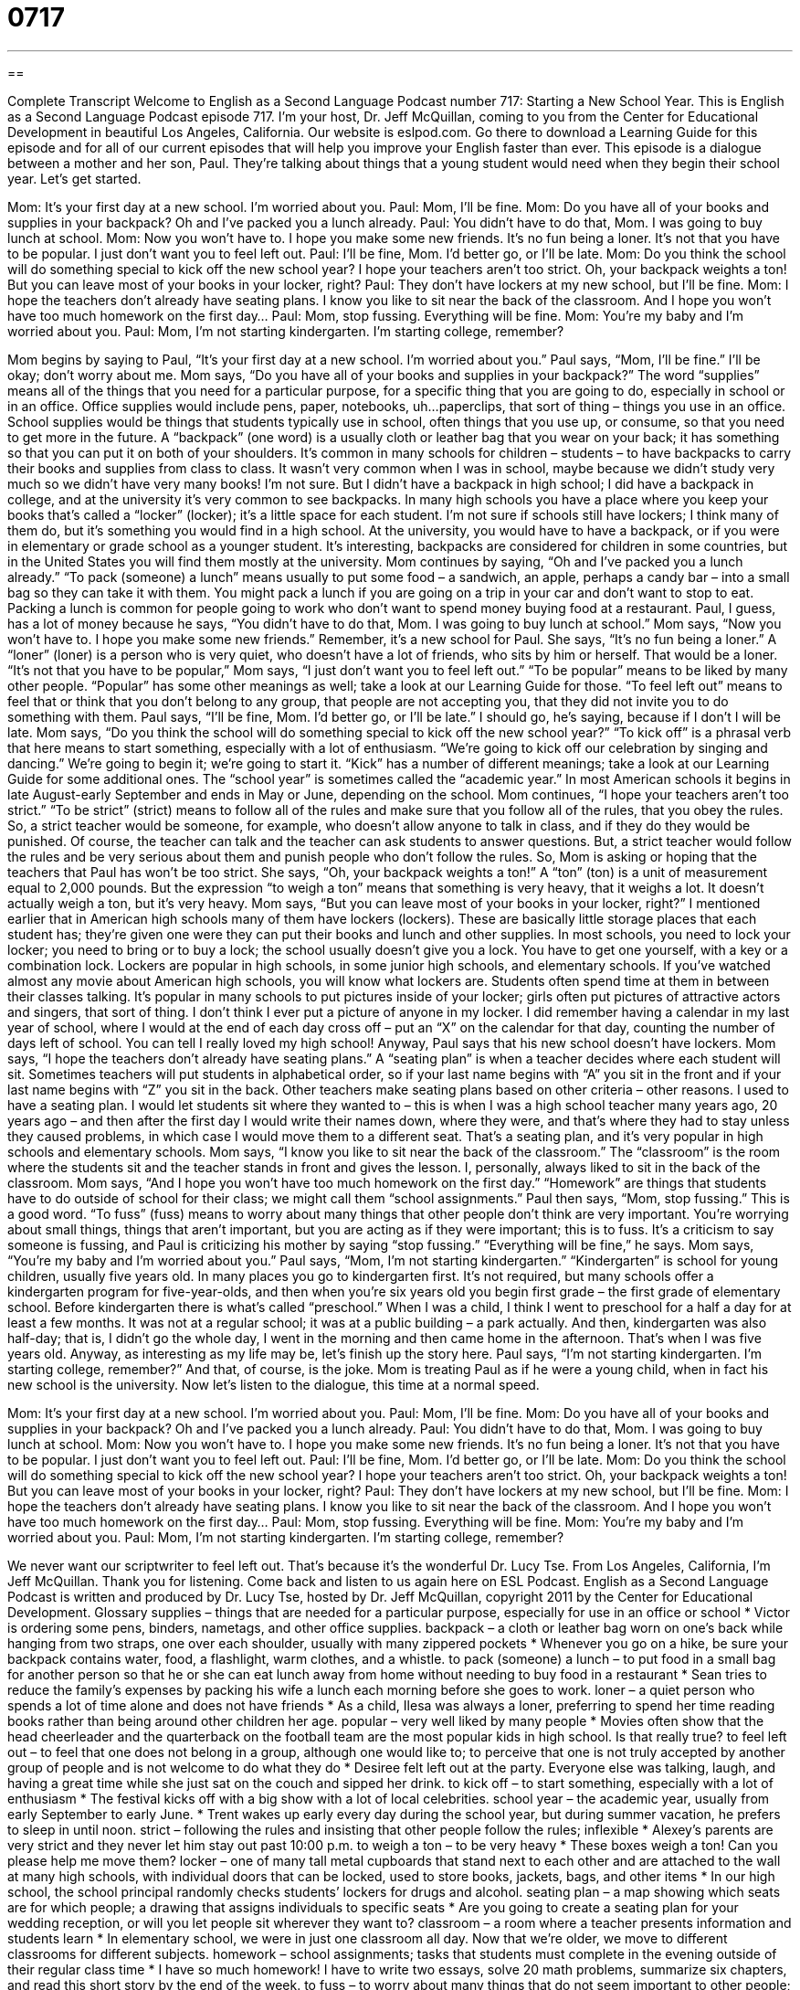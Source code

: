 = 0717
:toc: left
:toclevels: 3
:sectnums:
:stylesheet: ../../../myAdocCss.css

'''

== 

Complete Transcript
Welcome to English as a Second Language Podcast number 717: Starting a New School Year.
This is English as a Second Language Podcast episode 717. I’m your host, Dr. Jeff McQuillan, coming to you from the Center for Educational Development in beautiful Los Angeles, California.
Our website is eslpod.com. Go there to download a Learning Guide for this episode and for all of our current episodes that will help you improve your English faster than ever.
This episode is a dialogue between a mother and her son, Paul. They’re talking about things that a young student would need when they begin their school year. Let’s get started.
[start of dialogue]
Mom: It’s your first day at a new school. I’m worried about you.
Paul: Mom, I’ll be fine.
Mom: Do you have all of your books and supplies in your backpack? Oh and I’ve packed you a lunch already.
Paul: You didn’t have to do that, Mom. I was going to buy lunch at school.
Mom: Now you won’t have to. I hope you make some new friends. It’s no fun being a loner. It’s not that you have to be popular. I just don’t want you to feel left out.
Paul: I’ll be fine, Mom. I’d better go, or I’ll be late.
Mom: Do you think the school will do something special to kick off the new school year? I hope your teachers aren’t too strict. Oh, your backpack weights a ton! But you can leave most of your books in your locker, right?
Paul: They don’t have lockers at my new school, but I’ll be fine.
Mom: I hope the teachers don’t already have seating plans. I know you like to sit near the back of the classroom. And I hope you won’t have too much homework on the first day…
Paul: Mom, stop fussing. Everything will be fine.
Mom: You’re my baby and I’m worried about you.
Paul: Mom, I’m not starting kindergarten. I’m starting college, remember?
[end of dialogue]
Mom begins by saying to Paul, “It’s your first day at a new school. I’m worried about you.” Paul says, “Mom, I’ll be fine.” I’ll be okay; don’t worry about me. Mom says, “Do you have all of your books and supplies in your backpack?” The word “supplies” means all of the things that you need for a particular purpose, for a specific thing that you are going to do, especially in school or in an office. Office supplies would include pens, paper, notebooks, uh…paperclips, that sort of thing – things you use in an office. School supplies would be things that students typically use in school, often things that you use up, or consume, so that you need to get more in the future. A “backpack” (one word) is a usually cloth or leather bag that you wear on your back; it has something so that you can put it on both of your shoulders. It’s common in many schools for children – students – to have backpacks to carry their books and supplies from class to class. It wasn’t very common when I was in school, maybe because we didn’t study very much so we didn’t have very many books! I’m not sure. But I didn’t have a backpack in high school; I did have a backpack in college, and at the university it’s very common to see backpacks. In many high schools you have a place where you keep your books that’s called a “locker” (locker); it’s a little space for each student. I’m not sure if schools still have lockers; I think many of them do, but it’s something you would find in a high school. At the university, you would have to have a backpack, or if you were in elementary or grade school as a younger student. It’s interesting, backpacks are considered for children in some countries, but in the United States you will find them mostly at the university.
Mom continues by saying, “Oh and I’ve packed you a lunch already.” “To pack (someone) a lunch” means usually to put some food – a sandwich, an apple, perhaps a candy bar – into a small bag so they can take it with them. You might pack a lunch if you are going on a trip in your car and don’t want to stop to eat. Packing a lunch is common for people going to work who don’t want to spend money buying food at a restaurant.
Paul, I guess, has a lot of money because he says, “You didn’t have to do that, Mom. I was going to buy lunch at school.” Mom says, “Now you won’t have to. I hope you make some new friends.” Remember, it’s a new school for Paul. She says, “It’s no fun being a loner.” A “loner” (loner) is a person who is very quiet, who doesn’t have a lot of friends, who sits by him or herself. That would be a loner. “It’s not that you have to be popular,” Mom says, “I just don’t want you to feel left out.” “To be popular” means to be liked by many other people. “Popular” has some other meanings as well; take a look at our Learning Guide for those. “To feel left out” means to feel that or think that you don’t belong to any group, that people are not accepting you, that they did not invite you to do something with them. Paul says, “I’ll be fine, Mom. I’d better go, or I’ll be late.” I should go, he’s saying, because if I don’t I will be late.
Mom says, “Do you think the school will do something special to kick off the new school year?” “To kick off” is a phrasal verb that here means to start something, especially with a lot of enthusiasm. “We’re going to kick off our celebration by singing and dancing.” We’re going to begin it; we’re going to start it. “Kick” has a number of different meanings; take a look at our Learning Guide for some additional ones. The “school year” is sometimes called the “academic year.” In most American schools it begins in late August-early September and ends in May or June, depending on the school. Mom continues, “I hope your teachers aren’t too strict.” “To be strict” (strict) means to follow all of the rules and make sure that you follow all of the rules, that you obey the rules. So, a strict teacher would be someone, for example, who doesn’t allow anyone to talk in class, and if they do they would be punished. Of course, the teacher can talk and the teacher can ask students to answer questions. But, a strict teacher would follow the rules and be very serious about them and punish people who don’t follow the rules.
So, Mom is asking or hoping that the teachers that Paul has won’t be too strict. She says, “Oh, your backpack weights a ton!” A “ton” (ton) is a unit of measurement equal to 2,000 pounds. But the expression “to weigh a ton” means that something is very heavy, that it weighs a lot. It doesn’t actually weigh a ton, but it’s very heavy. Mom says, “But you can leave most of your books in your locker, right?” I mentioned earlier that in American high schools many of them have lockers (lockers). These are basically little storage places that each student has; they’re given one were they can put their books and lunch and other supplies. In most schools, you need to lock your locker; you need to bring or to buy a lock; the school usually doesn’t give you a lock. You have to get one yourself, with a key or a combination lock. Lockers are popular in high schools, in some junior high schools, and elementary schools. If you’ve watched almost any movie about American high schools, you will know what lockers are. Students often spend time at them in between their classes talking. It’s popular in many schools to put pictures inside of your locker; girls often put pictures of attractive actors and singers, that sort of thing. I don’t think I ever put a picture of anyone in my locker. I did remember having a calendar in my last year of school, where I would at the end of each day cross off – put an “X” on the calendar for that day, counting the number of days left of school. You can tell I really loved my high school!
Anyway, Paul says that his new school doesn’t have lockers. Mom says, “I hope the teachers don’t already have seating plans.” A “seating plan” is when a teacher decides where each student will sit. Sometimes teachers will put students in alphabetical order, so if your last name begins with “A” you sit in the front and if your last name begins with “Z” you sit in the back. Other teachers make seating plans based on other criteria – other reasons. I used to have a seating plan. I would let students sit where they wanted to – this is when I was a high school teacher many years ago, 20 years ago – and then after the first day I would write their names down, where they were, and that’s where they had to stay unless they caused problems, in which case I would move them to a different seat. That’s a seating plan, and it’s very popular in high schools and elementary schools.
Mom says, “I know you like to sit near the back of the classroom.” The “classroom” is the room where the students sit and the teacher stands in front and gives the lesson. I, personally, always liked to sit in the back of the classroom. Mom says, “And I hope you won’t have too much homework on the first day.” “Homework” are things that students have to do outside of school for their class; we might call them “school assignments.”
Paul then says, “Mom, stop fussing.” This is a good word. “To fuss” (fuss) means to worry about many things that other people don’t think are very important. You’re worrying about small things, things that aren’t important, but you are acting as if they were important; this is to fuss. It’s a criticism to say someone is fussing, and Paul is criticizing his mother by saying “stop fussing.” “Everything will be fine,” he says. Mom says, “You’re my baby and I’m worried about you.” Paul says, “Mom, I’m not starting kindergarten.” “Kindergarten” is school for young children, usually five years old. In many places you go to kindergarten first. It’s not required, but many schools offer a kindergarten program for five-year-olds, and then when you’re six years old you begin first grade – the first grade of elementary school. Before kindergarten there is what’s called “preschool.” When I was a child, I think I went to preschool for a half a day for at least a few months. It was not at a regular school; it was at a public building – a park actually. And then, kindergarten was also half-day; that is, I didn’t go the whole day, I went in the morning and then came home in the afternoon. That’s when I was five years old. Anyway, as interesting as my life may be, let’s finish up the story here. Paul says, “I’m not starting kindergarten. I’m starting college, remember?” And that, of course, is the joke. Mom is treating Paul as if he were a young child, when in fact his new school is the university.
Now let’s listen to the dialogue, this time at a normal speed.
[start of dialogue]
Mom: It’s your first day at a new school. I’m worried about you.
Paul: Mom, I’ll be fine.
Mom: Do you have all of your books and supplies in your backpack? Oh and I’ve packed you a lunch already.
Paul: You didn’t have to do that, Mom. I was going to buy lunch at school.
Mom: Now you won’t have to. I hope you make some new friends. It’s no fun being a loner. It’s not that you have to be popular. I just don’t want you to feel left out.
Paul: I’ll be fine, Mom. I’d better go, or I’ll be late.
Mom: Do you think the school will do something special to kick off the new school year? I hope your teachers aren’t too strict. Oh, your backpack weights a ton! But you can leave most of your books in your locker, right?
Paul: They don’t have lockers at my new school, but I’ll be fine.
Mom: I hope the teachers don’t already have seating plans. I know you like to sit near the back of the classroom. And I hope you won’t have too much homework on the first day…
Paul: Mom, stop fussing. Everything will be fine.
Mom: You’re my baby and I’m worried about you.
Paul: Mom, I’m not starting kindergarten. I’m starting college, remember?
[end of dialogue]
We never want our scriptwriter to feel left out. That’s because it’s the wonderful Dr. Lucy Tse.
From Los Angeles, California, I’m Jeff McQuillan. Thank you for listening. Come back and listen to us again here on ESL Podcast.
English as a Second Language Podcast is written and produced by Dr. Lucy Tse, hosted by Dr. Jeff McQuillan, copyright 2011 by the Center for Educational Development.
Glossary
supplies – things that are needed for a particular purpose, especially for use in an office or school
* Victor is ordering some pens, binders, nametags, and other office supplies.
backpack – a cloth or leather bag worn on one’s back while hanging from two straps, one over each shoulder, usually with many zippered pockets
* Whenever you go on a hike, be sure your backpack contains water, food, a flashlight, warm clothes, and a whistle.
to pack (someone) a lunch – to put food in a small bag for another person so that he or she can eat lunch away from home without needing to buy food in a restaurant
* Sean tries to reduce the family’s expenses by packing his wife a lunch each morning before she goes to work.
loner – a quiet person who spends a lot of time alone and does not have friends
* As a child, Ilesa was always a loner, preferring to spend her time reading books rather than being around other children her age.
popular – very well liked by many people
* Movies often show that the head cheerleader and the quarterback on the football team are the most popular kids in high school. Is that really true?
to feel left out – to feel that one does not belong in a group, although one would like to; to perceive that one is not truly accepted by another group of people and is not welcome to do what they do
* Desiree felt left out at the party. Everyone else was talking, laugh, and having a great time while she just sat on the couch and sipped her drink.
to kick off – to start something, especially with a lot of enthusiasm
* The festival kicks off with a big show with a lot of local celebrities.
school year – the academic year, usually from early September to early June.
* Trent wakes up early every day during the school year, but during summer vacation, he prefers to sleep in until noon.
strict – following the rules and insisting that other people follow the rules; inflexible
* Alexey’s parents are very strict and they never let him stay out past 10:00 p.m.
to weigh a ton – to be very heavy
* These boxes weigh a ton! Can you please help me move them?
locker – one of many tall metal cupboards that stand next to each other and are attached to the wall at many high schools, with individual doors that can be locked, used to store books, jackets, bags, and other items
* In our high school, the school principal randomly checks students’ lockers for drugs and alcohol.
seating plan – a map showing which seats are for which people; a drawing that assigns individuals to specific seats
* Are you going to create a seating plan for your wedding reception, or will you let people sit wherever they want to?
classroom – a room where a teacher presents information and students learn
* In elementary school, we were in just one classroom all day. Now that we’re older, we move to different classrooms for different subjects.
homework – school assignments; tasks that students must complete in the evening outside of their regular class time
* I have so much homework! I have to write two essays, solve 20 math problems, summarize six chapters, and read this short story by the end of the week.
to fuss – to worry about many things that do not seem important to other people; to treat something as being more important than it actually is
* Melanie spent hours fussing in front of the mirror while getting ready for her date.
Comprehension Questions
1. Why is Paul’s mom fussing?
a) Because she thinks he’ll get lost on the way to school.
b) Because she thinks he won’t understand what the teachers say.
c) Because she thinks he won’t have any friends.
2. What did Paul’s mom put in his backpack?
a) Books.
b) Supplies.
c) Food.
Answers at bottom.
What Else Does It Mean?
popular
The word “popular,” in this podcast, means very well liked by many people: “Which smart phone is the most popular, and why?” Or, “Who is the most popular girl in school?” The word “popular” can also refer to something many people do: “The government changed its policy according to the popular opinion of voters.” The word “popular” also refers to things that are related to ordinary people: “Popular literature tends to be considered less sophisticated than the classics.” Or, “The English Café episodes can give you insight into American popular culture.” Finally, the phrase “popular belief” refers to something that many people believe: “According to popular belief, eating carrots can improve your eyesight.” Sometimes this is shortened to “pop”: “This radio station specializes in pop music.”
to kick off
In this podcast, the phrase “to kick off” means to start something, especially with a lot of enthusiasm: “Let’s kick off summer vacation by taking a trip to the beach!” The phrase “to kick (someone) off (something)” means to take someone off a team or out of a group: “The cyclist was kicked off the team for using steroids and other drugs.” The phrase “to kick up (one’s) heels” means to have a great time and enjoy oneself: “After a long week at work, Wendy was ready to kick up her heels and have fun with her friends.” Finally, the phrase “to kick the bucket” is used in humorous ways to mean to die: “What do you want to do in life before you kick the bucket?”
Culture Note
Events to Start a New School Year
American schools “hold” (organize and arrange) many special events to kick off the new school year. They hope to “motivate” (give someone energy and enthusiasm) students and teachers for the year “to come” (ahead; in the future).
Many schools have an “open house” at the end of the summer. This is an opportunity for new students and their families to “tour” (see all parts of something) the school, meet “faculty” (teachers) and “staff” (administrators and executives), and get answers to their questions. During an open house, “incoming” (starting for the first time) students might be sent to their new classroom to meet with their new teacher and learn what to expect during the year. Sometimes new students can “register” (sign up) during the open house and pay any fees for “extra-curricular” (outside of the school) activities, such as participation in sports, music, or drama.
Once the school year has begun, many schools have one or more “pep rallies.” Pep rallies often happen in a gym or “auditorium” (a room with a stage, designed for performances) that is large enough for all the students to sit on “bleachers” (long wooden or metal benches with lower rows in the front and higher rows in the back). Often the band plays, “cheerleaders” (people, usually girls, who wear uniforms, repeat phrases, and dance, especially during sports games) “cheer” (shout phrases to make people feel energetic and excited), and the principal or other individuals give short speeches to try to increase the energy and enthusiasm of all the students and faculty and staff members. Pep rallies are often held for sports teams at other times of the year, too, to build student interest and support for those teams
Comprehension Answers
1 - c
2 - c